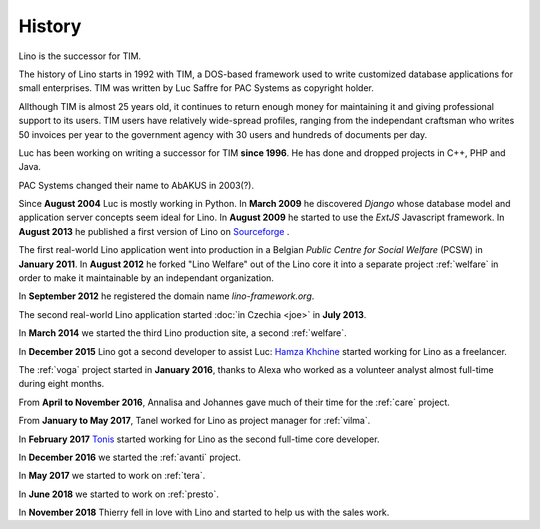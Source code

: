 =======
History
=======

Lino is the successor for TIM.


The history of Lino starts in 1992 with TIM, a DOS-based framework used to
write customized database applications for small enterprises.
TIM was written by Luc Saffre for PAC Systems as copyright holder.

Allthough TIM is almost 25 years old, it continues to return enough money for
maintaining it and giving professional support to its users.  TIM users have
relatively wide-spread profiles, ranging from the independant craftsman who
writes 50 invoices per year to the government agency with 30 users and hundreds
of documents per day.

Luc has been working on writing a successor for TIM **since 1996**.  He has
done and dropped projects in C++, PHP and Java.

PAC Systems changed their name to AbAKUS in 2003(?).

Since **August 2004** Luc is mostly working in Python. In **March 2009** he
discovered *Django* whose database model and application server concepts seem
ideal for Lino. In **August 2009** he started to use the *ExtJS* Javascript
framework. In **August 2013** he published a first version of Lino on
`Sourceforge <https://sourceforge.net/p/lino/news/>`_ .

The first real-world Lino application went into production in a Belgian *Public
Centre for Social Welfare* (PCSW) in **January 2011**.  In **August 2012** he
forked "Lino Welfare" out of the Lino core it into a separate project
:ref:`welfare` in order to make it maintainable by an independant organization.

In **September 2012** he registered the domain name `lino-framework.org`.

The second real-world Lino application started :doc:`in Czechia <joe>` in
**July 2013**.

In **March 2014** we started the third Lino production site, a second
:ref:`welfare`.

In **December 2015** Lino got a second developer to assist Luc: `Hamza Khchine
<https://github.com/khchine5>`__ started working for Lino as a freelancer.

The :ref:`voga` project started in **January 2016**, thanks to Alexa
who worked as a volunteer analyst almost full-time during eight
months.

From **April to November 2016**, Annalisa and Johannes gave much of
their time for the :ref:`care` project.

From **January to May 2017**, Tanel worked for Lino as project manager
for :ref:`vilma`.

In **February 2017** `Tonis <https://github.com/CylonOven>`__ started
working for Lino as the second full-time core developer.

In **December 2016** we started the :ref:`avanti` project.
  
In **May 2017** we started to work on :ref:`tera`.

In **June 2018** we started to work on :ref:`presto`.

In **November 2018** Thierry fell in love with Lino and started to help us with
the sales work.
